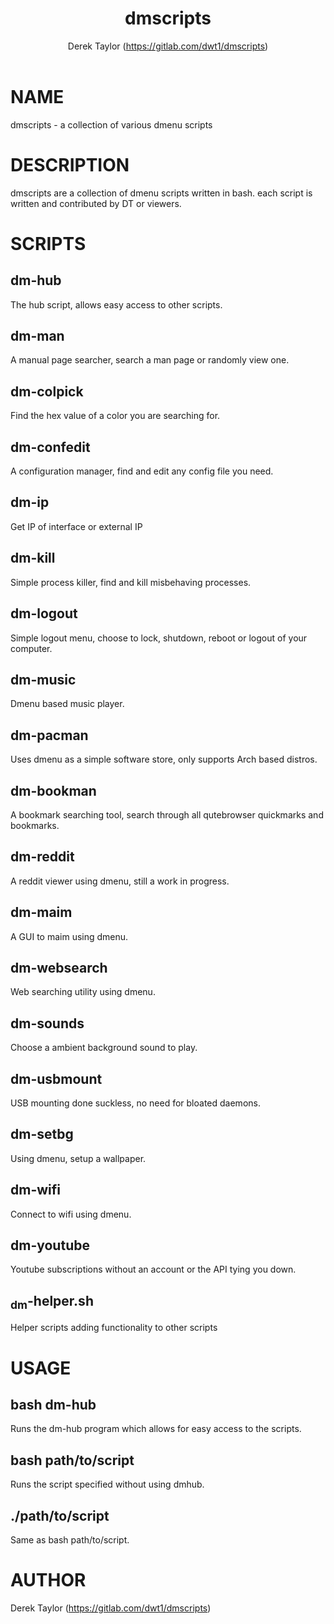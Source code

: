 #+TITLE: dmscripts
#+AUTHOR: Derek Taylor (https://gitlab.com/dwt1/dmscripts)

* NAME
dmscripts - a collection of various dmenu scripts

* DESCRIPTION
dmscripts are a collection of dmenu scripts written in bash.  each script is written and contributed by DT or viewers.

* SCRIPTS
** dm-hub
The hub script, allows easy access to other scripts.
** dm-man
A manual page searcher, search a man page or randomly view one.
** dm-colpick
Find the hex value of a color you are searching for.
** dm-confedit
A configuration manager, find and edit any config file you need.
** dm-ip
Get IP of interface or external IP
** dm-kill
Simple process killer, find and kill misbehaving processes.
** dm-logout
Simple logout menu, choose to lock, shutdown, reboot or logout of your computer.
** dm-music
Dmenu based music player.
** dm-pacman
Uses dmenu as a simple software store, only supports Arch based distros.
** dm-bookman
A bookmark searching tool, search through all qutebrowser quickmarks and bookmarks.
** dm-reddit
A reddit viewer using dmenu, still a work in progress.
** dm-maim
A GUI to maim using dmenu.
** dm-websearch
Web searching utility using dmenu.
** dm-sounds
Choose a ambient background sound to play.
** dm-usbmount
USB mounting done suckless, no need for bloated daemons.
** dm-setbg
Using dmenu, setup a wallpaper.
** dm-wifi
Connect to wifi using dmenu.
** dm-youtube
Youtube subscriptions without an account or the API tying you down.
** _dm-helper.sh 
Helper scripts adding functionality to other scripts

* USAGE
** bash dm-hub
Runs the dm-hub program which allows for easy access to the scripts.
** bash path/to/script
Runs the script specified without using dmhub.
** ./path/to/script
Same as bash path/to/script.

* AUTHOR
Derek Taylor (https://gitlab.com/dwt1/dmscripts)
